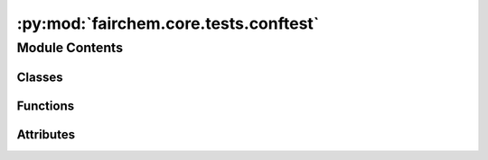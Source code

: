 :py:mod:`fairchem.core.tests.conftest`
======================================

.. py:module:: fairchem.core.tests.conftest

.. autoapi-nested-parse::

   Copyright (c) Facebook, Inc. and its affiliates.

   This source code is licensed under the MIT license found in the
   LICENSE file in the root directory of this source tree.



Module Contents
---------------

Classes
~~~~~~~

.. autoapisummary::

   fairchem.core.tests.conftest.Approx
   fairchem.core.tests.conftest._ApproxNumpyFormatter
   fairchem.core.tests.conftest.ApproxExtension



Functions
~~~~~~~~~

.. autoapisummary::

   fairchem.core.tests.conftest._try_parse_approx
   fairchem.core.tests.conftest.snapshot



Attributes
~~~~~~~~~~

.. autoapisummary::

   fairchem.core.tests.conftest.DEFAULT_RTOL
   fairchem.core.tests.conftest.DEFAULT_ATOL


.. py:data:: DEFAULT_RTOL
   :value: 0.001

   

.. py:data:: DEFAULT_ATOL
   :value: 0.001

   

.. py:class:: Approx(data: numpy.ndarray | list, *, rtol: float | None = None, atol: float | None = None)


   Wrapper object for approximately compared numpy arrays.

   .. py:method:: __repr__() -> str

      Return repr(self).



.. py:class:: _ApproxNumpyFormatter(data)


   .. py:method:: __repr__() -> str

      Return repr(self).



.. py:function:: _try_parse_approx(data: syrupy.types.SerializableData) -> Approx | None

   Parse the string representation of an Approx object.
   We can just use eval here, since we know the string is safe.


.. py:class:: ApproxExtension


   Bases: :py:obj:`syrupy.extensions.amber.AmberSnapshotExtension`

   By default, syrupy uses the __repr__ of the expected (snapshot) and actual values
   to serialize them into strings. Then, it compares the strings to see if they match.

   However, this behavior is not ideal for comparing floats/ndarrays. For example,
   if we have a snapshot with a float value of 0.1, and the actual value is 0.10000000000000001,
   then the strings will not match, even though the values are effectively equal.

   To work around this, we override the serialize method to seralize the expected value
   into a special representation. Then, we override the matches function (which originally does a
   simple string comparison) to parse the expected and actual values into numpy arrays.
   Finally, we compare the arrays using np.allclose.

   .. py:method:: matches(*, serialized_data: syrupy.types.SerializableData, snapshot_data: syrupy.types.SerializableData) -> bool


   .. py:method:: serialize(data, **kwargs)



.. py:function:: snapshot(snapshot)


